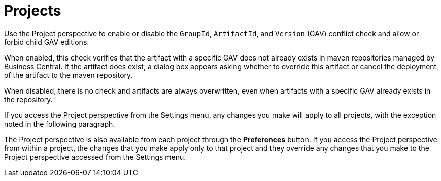 [#con-business-central-settings-project]
= Projects

Use the Project perspective to enable or disable the `GroupId`, `ArtifactId`, and `Version` (GAV) conflict check and allow or forbid child GAV editions. 

When enabled, this check verifies that the artifact with a specific GAV does not already exists in maven repositories managed by Business Central. If the artifact does exist, a dialog box appears asking whether to override this artifact or cancel the deployment of the artifact to the maven repository.

When disabled, there is no check and artifacts are always overwritten, even when artifacts with a specific GAV already exists in the repository.

If you access the Project perspective from the Settings menu, any changes you make will apply to all projects, with the exception noted in the following paragraph.

The Project perspective is also available from each project through the *Preferences* button. If you access the Project perspective from within a project, the changes that you make apply only to that project and they override any changes that you make to the Project perspective accessed from the Settings menu.
